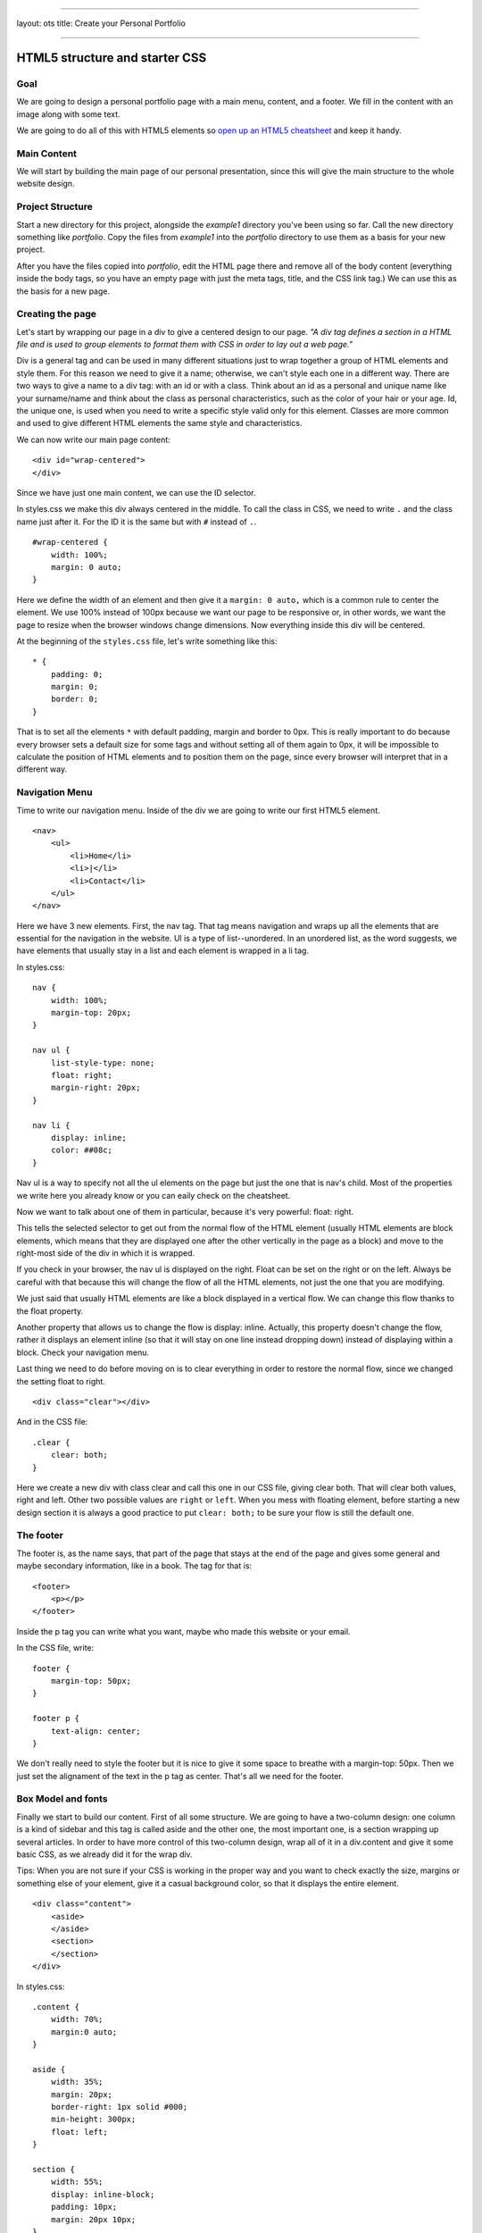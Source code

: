 --------------

layout: ots title: Create your Personal Portfolio

--------------

HTML5 structure and starter CSS
===============================

Goal
----

We are going to design a personal portfolio page with a main menu,
content, and a footer. We fill in the content with an image along with
some text.

We are going to do all of this with HTML5 elements so `open up an HTML5
cheatsheet <http://www.smashingmagazine.com/2009/07/06/html-5-cheat-sheet-pdf/>`__
and keep it handy.

Main Content
------------

We will start by building the main page of our personal presentation,
since this will give the main structure to the whole website design.

Project Structure
-----------------

Start a new directory for this project, alongside the *example1*
directory you've been using so far. Call the new directory something
like *portfolio*. Copy the files from *example1* into the *portfolio*
directory to use them as a basis for your new project.

After you have the files copied into *portfolio*, edit the HTML page
there and remove all of the body content (everything inside the body
tags, so you have an empty page with just the meta tags, title, and the
CSS link tag.) We can use this as the basis for a new page.

Creating the page
-----------------

Let's start by wrapping our page in a div to give a centered design to
our page. *"A div tag defines a section in a HTML file and is used to
group elements to format them with CSS in order to lay out a web page."*

Div is a general tag and can be used in many different situations just
to wrap together a group of HTML elements and style them. For this
reason we need to give it a name; otherwise, we can't style each one in
a different way. There are two ways to give a name to a div tag: with an
id or with a class. Think about an id as a personal and unique name like
your surname/name and think about the class as personal characteristics,
such as the color of your hair or your age. Id, the unique one, is used
when you need to write a specific style valid only for this element.
Classes are more common and used to give different HTML elements the
same style and characteristics.

We can now write our main page content:

::

    <div id="wrap-centered">
    </div>

Since we have just one main content, we can use the ID selector.

In styles.css we make this div always centered in the middle. To call
the class in CSS, we need to write ``.`` and the class name just after
it. For the ID it is the same but with ``#`` instead of ``.``.

::

    #wrap-centered {
        width: 100%;
        margin: 0 auto;
    }

Here we define the width of an element and then give it a
``margin: 0 auto,`` which is a common rule to center the element. We use
100% instead of 100px because we want our page to be responsive or, in
other words, we want the page to resize when the browser windows change
dimensions. Now everything inside this div will be centered.

At the beginning of the ``styles.css`` file, let's write something like
this:

::

    * {
        padding: 0;
        margin: 0;
        border: 0;
    }

That is to set all the elements ``*`` with default padding, margin and
border to 0px. This is really important to do because every browser sets
a default size for some tags and without setting all of them again to
0px, it will be impossible to calculate the position of HTML elements
and to position them on the page, since every browser will interpret
that in a different way.

Navigation Menu
---------------

Time to write our navigation menu. Inside of the div we are going to
write our first HTML5 element.

::

    <nav>
        <ul>
            <li>Home</li>
            <li>|</li>
            <li>Contact</li>
        </ul>
    </nav>

Here we have 3 new elements. First, the nav tag. That tag means
navigation and wraps up all the elements that are essential for the
navigation in the website. Ul is a type of list--unordered. In an
unordered list, as the word suggests, we have elements that usually stay
in a list and each element is wrapped in a li tag.

In styles.css:

::

    nav {
        width: 100%;
        margin-top: 20px;
    }

    nav ul {
        list-style-type: none;
        float: right;
        margin-right: 20px;
    }

    nav li {
        display: inline;
        color: ##08c;
    }

Nav ul is a way to specify not all the ul elements on the page but just
the one that is nav's child. Most of the properties we write here you
already know or you can eaily check on the cheatsheet.

Now we want to talk about one of them in particular, because it's very
powerful: float: right.

This tells the selected selector to get out from the normal flow of the
HTML element (usually HTML elements are block elements, which means that
they are displayed one after the other vertically in the page as a
block) and move to the right-most side of the div in which it is
wrapped.

If you check in your browser, the nav ul is displayed on the right.
Float can be set on the right or on the left. Always be careful with
that because this will change the flow of all the HTML elements, not
just the one that you are modifying.

We just said that usually HTML elements are like a block displayed in a
vertical flow. We can change this flow thanks to the float property.

Another property that allows us to change the flow is display: inline.
Actually, this property doesn't change the flow, rather it displays an
element inline (so that it will stay on one line instead dropping down)
instead of displaying within a block. Check your navigation menu.

Last thing we need to do before moving on is to clear everything in
order to restore the normal flow, since we changed the setting float to
right.

::

    <div class="clear"></div>

And in the CSS file:

::

    .clear {
        clear: both;
    }

Here we create a new div with class clear and call this one in our CSS
file, giving clear both. That will clear both values, right and left.
Other two possible values are ``right`` or ``left``. When you mess with
floating element, before starting a new design section it is always a
good practice to put ``clear: both;`` to be sure your flow is still the
default one.

The footer
----------

The footer is, as the name says, that part of the page that stays at the
end of the page and gives some general and maybe secondary information,
like in a book. The tag for that is:

::

    <footer>
        <p></p>
    </footer>

Inside the p tag you can write what you want, maybe who made this
website or your email.

In the CSS file, write:

::

    footer {
        margin-top: 50px;
    }

    footer p {
        text-align: center;
    }

We don't really need to style the footer but it is nice to give it some
space to breathe with a margin-top: 50px. Then we just set the
alignament of the text in the p tag as center. That's all we need for
the footer.

Box Model and fonts
-------------------

Finally we start to build our content. First of all some structure. We
are going to have a two-column design: one column is a kind of sidebar
and this tag is called aside and the other one, the most important one,
is a section wrapping up several articles. In order to have more control
of this two-column design, wrap all of it in a div.content and give it
some basic CSS, as we already did it for the wrap div.

Tips: When you are not sure if your CSS is working in the proper way and
you want to check exactly the size, margins or something else of your
element, give it a casual background color, so that it displays the
entire element.

::

    <div class="content">
        <aside>
        </aside>
        <section>
        </section>
    </div>

In styles.css:

::

    .content {
        width: 70%;
        margin:0 auto;
    }

    aside {
        width: 35%;
        margin: 20px;
        border-right: 1px solid #000;
        min-height: 300px;
        float: left;
    }

    section {
        width: 55%;
        display: inline-block;
        padding: 10px;
        margin: 20px 10px;
    }

First, we gave a size to the content and placed it in the middle of the
page. Then we gave the aside tag some margins to allow the content to
breathe along with a minimum height and width. We also highlighted the
border-right of this element so that it displays a line that divides
aside from section. Last, we gave a float: left in order to make the
section (or whatever we will write after the aside) slip next to the
aside, right on its left. It is really important to set display:
inline-block for the section.

In the aside let's place an image, our personal profile image.

::

    <aside>
        <img src="me.jpg"/>
    </aside>

    img {
        width: 272px;
        margin-top: 10px;
    }

When you don't know the size of your image, you can place it and then
open your console and check from there, try out different width sizes
and see what the best width is. Of course, the best way to do this work
is to crop your image before, knowing the size, with some graphic
editing rograms like Photoshop or GIMP but for now that is enough.

Time to write your personal presentation!

::

    <section>
        <article>
            <header>
                <h1>Title</h1>
                <h2>Second title</h2>
                <p>Hello hello hello</p>
            </header>
        </article>  
    </section>

Here we put inside the section an article tag. Each article tag is
composed of a header tag, a tag that is made for wrapping up all the h
tags. So we place inside of it an h1 and h2 tag. Followed by a p tag
where finally all of our content is written. Write at least some text
inside of your article, because we will need it later on.

Before we make our article better looking, we need to know some basics
about the box model. What is a box model, and why is it so importan?

Every element in web design is a rectangular box. (Yes, both block and
inline elements. You can set paddings, margins and borders on both of
them.) In CSS, the term "box model" is used when talking about design
and layout. The CSS box model is essentially a box that wraps around
HTML elements, and it consists of: margins, borders, padding, and the
actual content. The box model allows us to place a border around
elements and margins and padding around this element too. How is the
size of the box calculated exactly? Here is a diagram:

What do these elements do? \* Margin: Clears an area around the border.
The margin does not have a background color; it is completely
transparent. \* Borders: Goes around the padding and content. The border
must have a color and thickness. \* Padding: Clears an area around the
content. The padding is affected by the background color of the box. \*
Content: The content of the box, where text, images or other elements
appear.

Margin is unique in that it doesn't affect the size of the box itself,
but it affects the other boxes on the page.

The size of the box itself is calculated like this:

**Width:** width + padding-left + padding-right + border-left +
border-right

**Height:** height + padding-top + padding-bottom + border-top +
border-bottom

Tips: Remember to set all of these elemnents to ``0px`` when you start
your .CSS files as we did at the very beginning.

So, now that we know how to calculate the box around our elements, let's
play with the boxes around the article, header and h tags.

**Text style**

The text in the document is still pretty boring, so let's style it. What
we already know so far is how to change a color and how to make the text
align to the center. As you probably already have understood, the other
values of text-align are left, right and justified; by default the value
is left. When text-align is set to ``justify``, each line is stretched
so that every line has equal width, and the left and right margins are
straight (like in magazines and newspapers). An important decision to
make is which font we are going to use for the project. You can specify
the type of font with the font-family property.

There are two types of font family names: generic family: a group of
font families with a similar look (like ``Serif`` or ``Monospace``) font
family: a specific font family (like ``Times New Roman`` or ``Arial``)
To specify your font you have two ways. One way is to use a common
family-font (one with a high probablity that all users have on their
machines) called a "web-safe" font. Or use a font-face rule. That's a
new property that allows a designer to include font-family on your
server and refer to it. This second way was a small revolution, since it
gave the designer the freedom to choose the font they prefer and now we
have a huge choice.

For now we are going to use the "web-safe" font since that is easier and
faster. Tips: If you try to use a particular font that you download onto
your computer, and it display correctly--be careful because on other
people's computers, it probably won't. The correct display doesn't come
from the browser but from what's on your machine.

::

    h1, h2 {
        font-family: Georgia, serif;
    }

    p {
        font-family: "Trebuchet MS", Helvetica, sans-serif;
        font-size: 0.9em;
    }

And here we can already see the other really important property:
font-size. As you already understood that sets the size of the font of
your selector. Browsers have a font-size set by default but it is
important for a good look to change these defaults. You should not use
font size adjustments, however, to make paragraphs look like headings or
headings to look like paragraphs. The font-size can be set using px, em
or %. Your screen resolution specifies how many pixels your
screen/display is made of. So when you specify: font-size: 12px;, you're
basically telling the browser that each letter should be 12 pixels high.
That is therefore connected with your screen size. Font-size: 50%; sets
the font size of your element to 50% of the font size of its parent
element and em is the width of the letter 'm' in the selected typeface.
It's basically the same as percentage, except that 1em is 100% and 1.5em
is 150%. To calculate the size from pixels to em, use this formula:
pixels/16=em. For example:

::

    h1 {
        font-size:2.5em;  /* 40px/16=2.5em */
    }

It's hard to tell you what you have to do with the sizes, because it is
hard to tell what you want to achieve in each of your layouts. Layouts
are about creativity, and you can't just have one approach for all of
them. For now we can say that it is better to use em for a font in these
days since the user has so many different devices and screen sizes that
this is the easiest way to make the font-size automatically resizeable.

A good solution can also be setting a font-size: 100% in the body
element and then use em for each different selector so you start in
every browser with the same size.

Ok, now it is time for you to play, modify and create your font style.
If you want to try something more, you can check your cheatsheet and
discover other font- text- properties.
